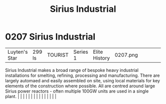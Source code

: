 :PROPERTIES:
:ID:       267c1cc5-9f1c-4e08-b436-dd72f3b603fc
:END:
#+title: Sirius Industrial
#+filetags: :beacon:
*     0207  Sirius Industrial
| Luyten's Star                        | 299 ls        | TOURIST                | Series 1  | Elite History | 0207.png |           |               |                                                                                                                                                                                                                                                                                                                                                                                                                                                                                                                                                                                                                                                                                                                                                                                                                                                                                                                                                                                                                       |           |     4 | 

Sirius Industrial makes a broad range of bespoke heavy industrial installations for smelting, refining, processing and manufacturing. There are largely automaed and easily assembled on site, using local materials for key elements of the construction where possible. All are centred around large Sirius power reactors - often multiple 100GW units are used in a single plant.                                                                                                                                                                                                                                                                                                                                                                                                                                                                                                                                                                                                                                                                                                                                                                                                                                                                                                                                                                                                                                                                                                                                                                                                                                                                                                                                                                                                                                                                                                                                                                                                                                                                                                                                                                                                                                                                                                                                                                                                                                                                                                                                                                                                                                                                                                                                                                                                                                                                                                                                                                                                                                                             |   |   |                                                                                                                                                                                                                                                                                                                                                                                                                                                                                                                                                                                                                                                                                                                                                                                                                                                                                                                                                                                                                       |   |   |   |   |   |   |   |   |   |   |   |   

[[file:img/beacons/0207.png]]
